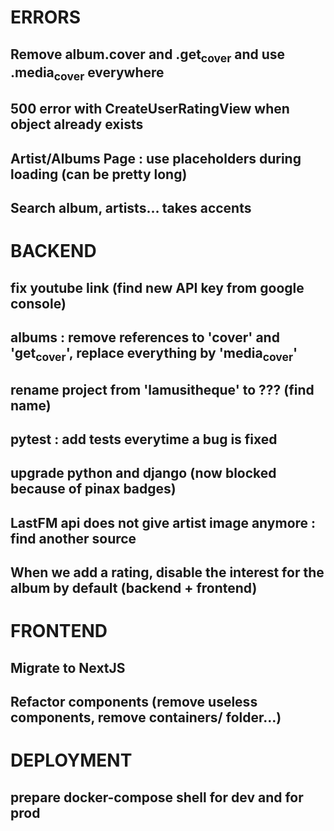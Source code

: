 * ERRORS
** Remove album.cover and .get_cover and use .media_cover everywhere
** 500 error with CreateUserRatingView when object already exists
** Artist/Albums Page : use placeholders during loading (can be pretty long)
** Search album, artists... takes accents 


* BACKEND
** fix youtube link (find new API key from google console)
** albums : remove references to 'cover' and 'get_cover', replace everything by 'media_cover'
** rename project from 'lamusitheque' to ??? (find name)
** pytest : add tests everytime a bug is fixed
** upgrade python and django (now blocked because of pinax badges)
** LastFM api does not give artist image anymore : find another source
** When we add a rating, disable the interest for the album by default (backend + frontend)

* FRONTEND
** Migrate to NextJS
** Refactor components (remove useless components, remove containers/ folder...)

* DEPLOYMENT
** prepare docker-compose shell for dev and for prod
